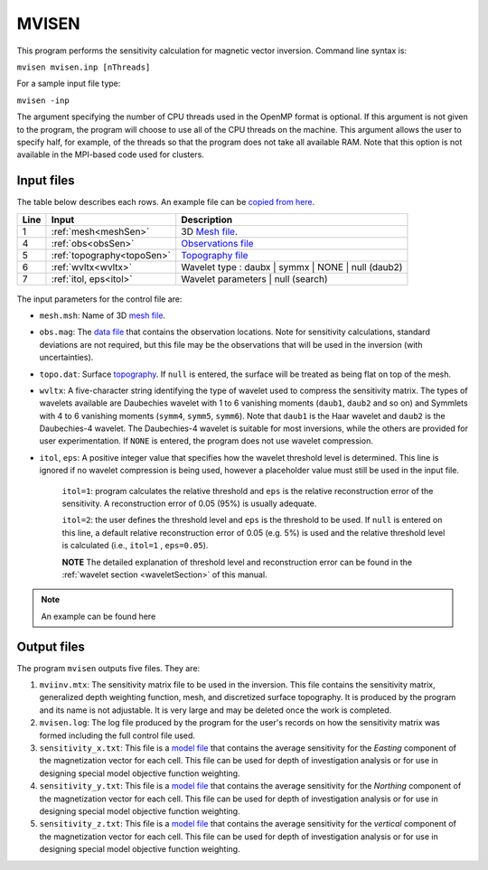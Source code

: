 
.. _mvisen:

MVISEN
======

This program performs the sensitivity calculation for magnetic vector inversion. Command line syntax is:

``mvisen mvisen.inp [nThreads]``

For a sample input file type:

``mvisen -inp``

The argument specifying the number of CPU threads used in the OpenMP format is optional. If this argument is not given to the program, the program will choose to use all of the CPU threads on the machine. This argument allows the user to specify half, for example, of the threads so that the program does not take all available RAM. Note that this option is not available in the MPI-based code used for clusters.

Input files
-----------

The table below describes each rows. An example file can be `copied from here <https://github.com/ubcgif/mvi/raw/v3/examples/mvisen.inp>`_.

+----+-------------------------------+------------------------------------------------------------------------------------------------------------------------------------------------------------------+
|Line|  Input                        |  Description                                                                                                                                                     |
+====+===============================+==================================================================================================================================================================+
|1   |  :ref:`mesh<meshSen>`         | 3D `Mesh file <http://giftoolscookbook.readthedocs.io/en/latest/content/fileFormats/mesh3Dfile.html>`_.                                                          |
+----+-------------------------------+------------------------------------------------------------------------------------------------------------------------------------------------------------------+
|4   |  :ref:`obs<obsSen>`           | `Observations file <http://giftoolscookbook.readthedocs.io/en/latest/content/fileFormats/magfile.html>`_                                                         |
+----+-------------------------------+------------------------------------------------------------------------------------------------------------------------------------------------------------------+
|5   |  :ref:`topography<topoSen>`   | `Topography file <http://giftoolscookbook.readthedocs.io/en/latest/content/fileFormats/topoGIF3Dfile.html>`_                                                     |
+----+-------------------------------+------------------------------------------------------------------------------------------------------------------------------------------------------------------+
|6   |  :ref:`wvltx<wvltx>`          | Wavelet type : daubx | symmx | NONE | null (daub2)                                                                                                               |
+----+-------------------------------+------------------------------------------------------------------------------------------------------------------------------------------------------------------+
|7   |  :ref:`itol, eps<itol>`       | Wavelet parameters | null (search)                                                                                                                               |
+----+-------------------------------+------------------------------------------------------------------------------------------------------------------------------------------------------------------+

.. figure:: ../../images/mvisen.png
     :align: center
     :figwidth: 75%

The input parameters for the control file are:

.. _meshSen:

- ``mesh.msh``: Name of 3D `mesh file <http://giftoolscookbook.readthedocs.io/en/latest/content/fileFormats/mesh3Dfile.html>`_.

.. _obsSen:

- ``obs.mag``: The `data file <http://giftoolscookbook.readthedocs.io/en/latest/content/fileFormats/magfile.html>`_ that contains the observation locations. Note for sensitivity calculations, standard deviations are not required, but this file may be the observations that will be used in the inversion (with uncertainties).

.. _topoSen:

- ``topo.dat``: Surface `topography <http://giftoolscookbook.readthedocs.io/en/latest/content/fileFormats/topoGIF3Dfile.html>`_. If ``null`` is entered, the surface will be treated as being flat on top of the mesh.

.. _wvltx:

- ``wvltx``: A five-character string identifying the type of wavelet used to compress the sensitivity matrix. The types of wavelets available are Daubechies wavelet with 1 to 6 vanishing moments (``daub1``, ``daub2`` and so on) and Symmlets with 4 to 6 vanishing moments (``symm4``, ``symm5``, ``symm6``). Note that ``daub1`` is the Haar wavelet and ``daub2`` is the Daubechies-4 wavelet. The Daubechies-4 wavelet is suitable for most inversions, while the others are provided for user experimentation. If ``NONE`` is entered, the program does not use wavelet compression.

.. _itol:

- ``itol``, ``eps``: A positive integer value that specifies how the wavelet threshold level is determined. This line is ignored if no wavelet compression is being used, however a placeholder value must still be used in the input file.

     ``itol=1``: program calculates the relative threshold and ``eps`` is the relative reconstruction error of the sensitivity. A reconstruction error of 0.05 (95%) is usually adequate.

     ``itol=2``: the user defines the threshold level and ``eps`` is the threshold to be used. If ``null`` is entered on this line, a default relative reconstruction error of 0.05 (e.g. 5%) is used and the relative threshold level is calculated (i.e., ``itol=1`` , ``eps=0.05``).

     **NOTE** The detailed explanation of threshold level and reconstruction error can be found in the :ref:`wavelet section <waveletSection>` of this manual.

.. note:: An example can be found here

.. Example of input file
.. ~~~~~~~~~~~~~~~~~~~~~

.. .. figure:: ../../images/mvisenEx.png
..      :align: center
..      :figwidth: 50%


Output files
------------

The program ``mvisen`` outputs five files. They are:

#. ``mviinv.mtx``: The sensitivity matrix file to be used in the inversion. This file contains the sensitivity matrix, generalized depth weighting function, mesh, and discretized surface topography. It is produced by the program and its name is not adjustable. It is very large and may be deleted once the work is completed.

#. ``mvisen.log``: The log file produced by the program for the user's records on how the sensitivity matrix was formed including the full control file used.

#. ``sensitivity_x.txt``: This file is a `model file <http://giftoolscookbook.readthedocs.io/en/latest/content/fileFormats/modelfile.html>`_ that contains the average sensitivity for the *Easting* component of the magnetization vector for each cell. This file can be used for depth of investigation analysis or for use in designing special model objective function weighting.

#. ``sensitivity_y.txt``: This file is a `model file <http://giftoolscookbook.readthedocs.io/en/latest/content/fileFormats/modelfile.html>`_ that contains the average sensitivity for the *Northing* component of the magnetization vector for each cell. This file can be used for depth of investigation analysis or for use in designing special model objective function weighting.

#. ``sensitivity_z.txt``: This file is a `model file <http://giftoolscookbook.readthedocs.io/en/latest/content/fileFormats/modelfile.html>`_ that contains the average sensitivity for the *vertical* component of the magnetization vector for each cell. This file can be used for depth of investigation analysis or for use in designing special model objective function weighting.


